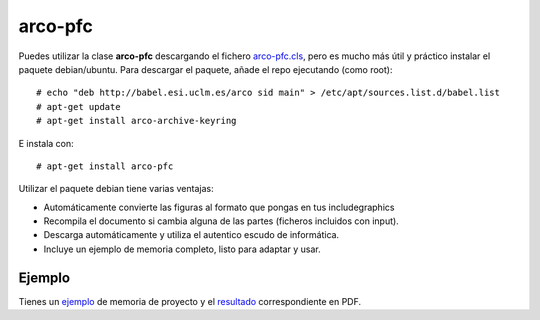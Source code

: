 
arco-pfc
========

Puedes utilizar la clase **arco-pfc** descargando el fichero arco-pfc.cls_, pero es mucho
más útil y práctico instalar el paquete debian/ubuntu. Para descargar el paquete, añade el
repo ejecutando (como root)::

  # echo "deb http://babel.esi.uclm.es/arco sid main" > /etc/apt/sources.list.d/babel.list
  # apt-get update
  # apt-get install arco-archive-keyring

E instala con::

  # apt-get install arco-pfc

Utilizar el paquete debian tiene varias ventajas:

* Automáticamente convierte las figuras al formato que pongas en tus \includegraphics
* Recompila el documento si cambia alguna de las partes (ficheros incluidos con \input).
* Descarga automáticamente y utiliza el autentico escudo de informática.
* Incluye un ejemplo de memoria completo, listo para adaptar y usar.


Ejemplo
-------

Tienes un ejemplo_ de memoria de proyecto y el resultado_ correspondiente en PDF.


.. _arco-pfc.cls:   /arco_group/arco-pfc/src/tip/tex/arco-pfc.cls
.. _ejemplo:        https://bitbucket.org/arco_group/arco-pfc/src/tip/example
.. _resultado:      https://fowler.esi.uclm.es/job/arco-pfc/ws/example/main.pdf
